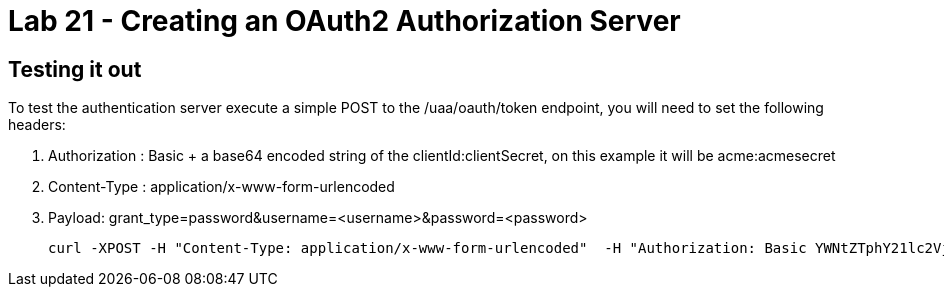 = Lab 21 - Creating an OAuth2 Authorization Server

== Testing it out
To test the authentication server execute a simple POST to the /uaa/oauth/token endpoint, you will need to set the following headers:

. Authorization : Basic + a base64 encoded string of the clientId:clientSecret, on this example it will be acme:acmesecret
. Content-Type : application/x-www-form-urlencoded
. Payload: grant_type=password&username=<username>&password=<password>
  
+
----
curl -XPOST -H "Content-Type: application/x-www-form-urlencoded"  -H "Authorization: Basic YWNtZTphY21lc2VjcmV0"  http://springbox-auth-server-snakiest-doggerel.nyc.fe.pivotal.io/uaa/oauth/token -d "grant_type=password&username=mstine&password=secret"
----

